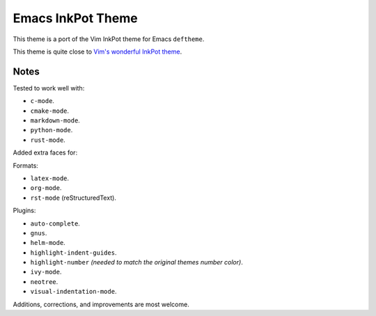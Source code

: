 Emacs InkPot Theme
==================

This theme is a port of the Vim InkPot theme for Emacs ``deftheme``.

This theme is quite close to
`Vim's wonderful InkPot theme <http://www.vim.org/scripts/script.php?script_id=1143>`__.


Notes
-----

Tested to work well with:

- ``c-mode``.
- ``cmake-mode``.
- ``markdown-mode``.
- ``python-mode``.
- ``rust-mode``.

Added extra faces for:

Formats:

- ``latex-mode``.
- ``org-mode``.
- ``rst-mode`` (reStructuredText).

Plugins:

- ``auto-complete``.
- ``gnus``.
- ``helm-mode``.
- ``highlight-indent-guides``.
- ``highlight-number`` *(needed to match the original themes number color)*.
- ``ivy-mode``.
- ``neotree``.
- ``visual-indentation-mode``.


Additions, corrections, and improvements are most welcome.
